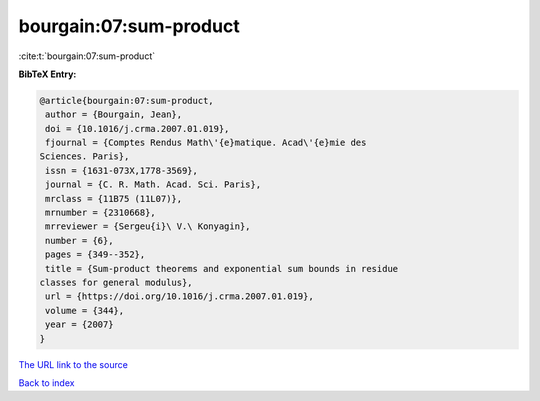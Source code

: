bourgain:07:sum-product
=======================

:cite:t:`bourgain:07:sum-product`

**BibTeX Entry:**

.. code-block:: bibtex

   @article{bourgain:07:sum-product,
    author = {Bourgain, Jean},
    doi = {10.1016/j.crma.2007.01.019},
    fjournal = {Comptes Rendus Math\'{e}matique. Acad\'{e}mie des
   Sciences. Paris},
    issn = {1631-073X,1778-3569},
    journal = {C. R. Math. Acad. Sci. Paris},
    mrclass = {11B75 (11L07)},
    mrnumber = {2310668},
    mrreviewer = {Sergeu{i}\ V.\ Konyagin},
    number = {6},
    pages = {349--352},
    title = {Sum-product theorems and exponential sum bounds in residue
   classes for general modulus},
    url = {https://doi.org/10.1016/j.crma.2007.01.019},
    volume = {344},
    year = {2007}
   }

`The URL link to the source <ttps://doi.org/10.1016/j.crma.2007.01.019}>`__


`Back to index <../By-Cite-Keys.html>`__
